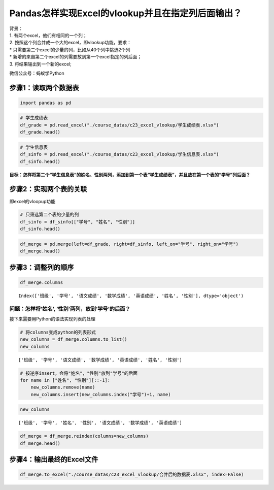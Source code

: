 Pandas怎样实现Excel的vlookup并且在指定列后面输出？
--------------------------------------------------

| 背景：
| 1. 有两个excel，他们有相同的一个列；
| 2. 按照这个列合并成一个大的excel，即vlookup功能，要求：
| \* 只需要第二个excel的少量的列，比如从40个列中挑选2个列
| \* 新增的来自第二个excel的列需要放到第一个excel指定的列后面；
| 3. 将结果输出到一个新的excel;

微信公众号：蚂蚁学Python

步骤1：读取两个数据表
~~~~~~~~~~~~~~~~~~~~~

.. code:: ipython3

    import pandas as pd

.. code:: ipython3

    # 学生成绩表
    df_grade = pd.read_excel("./course_datas/c23_excel_vlookup/学生成绩表.xlsx") 
    df_grade.head()




.. raw:: html

    <div>
    <style scoped>
        .dataframe tbody tr th:only-of-type {
            vertical-align: middle;
        }
    
        .dataframe tbody tr th {
            vertical-align: top;
        }
    
        .dataframe thead th {
            text-align: right;
        }
    </style>
    <table border="1" class="dataframe">
      <thead>
        <tr style="text-align: right;">
          <th></th>
          <th>班级</th>
          <th>学号</th>
          <th>语文成绩</th>
          <th>数学成绩</th>
          <th>英语成绩</th>
        </tr>
      </thead>
      <tbody>
        <tr>
          <td>0</td>
          <td>C01</td>
          <td>S001</td>
          <td>99</td>
          <td>84</td>
          <td>88</td>
        </tr>
        <tr>
          <td>1</td>
          <td>C01</td>
          <td>S002</td>
          <td>66</td>
          <td>95</td>
          <td>77</td>
        </tr>
        <tr>
          <td>2</td>
          <td>C01</td>
          <td>S003</td>
          <td>68</td>
          <td>68</td>
          <td>61</td>
        </tr>
        <tr>
          <td>3</td>
          <td>C01</td>
          <td>S004</td>
          <td>63</td>
          <td>66</td>
          <td>82</td>
        </tr>
        <tr>
          <td>4</td>
          <td>C01</td>
          <td>S005</td>
          <td>72</td>
          <td>95</td>
          <td>94</td>
        </tr>
      </tbody>
    </table>
    </div>



.. code:: ipython3

    # 学生信息表
    df_sinfo = pd.read_excel("./course_datas/c23_excel_vlookup/学生信息表.xlsx") 
    df_sinfo.head()




.. raw:: html

    <div>
    <style scoped>
        .dataframe tbody tr th:only-of-type {
            vertical-align: middle;
        }
    
        .dataframe tbody tr th {
            vertical-align: top;
        }
    
        .dataframe thead th {
            text-align: right;
        }
    </style>
    <table border="1" class="dataframe">
      <thead>
        <tr style="text-align: right;">
          <th></th>
          <th>学号</th>
          <th>姓名</th>
          <th>性别</th>
          <th>年龄</th>
          <th>籍贯</th>
        </tr>
      </thead>
      <tbody>
        <tr>
          <td>0</td>
          <td>S001</td>
          <td>怠涵</td>
          <td>女</td>
          <td>23</td>
          <td>山东</td>
        </tr>
        <tr>
          <td>1</td>
          <td>S002</td>
          <td>婉清</td>
          <td>女</td>
          <td>25</td>
          <td>河南</td>
        </tr>
        <tr>
          <td>2</td>
          <td>S003</td>
          <td>溪榕</td>
          <td>女</td>
          <td>23</td>
          <td>湖北</td>
        </tr>
        <tr>
          <td>3</td>
          <td>S004</td>
          <td>漠涓</td>
          <td>女</td>
          <td>19</td>
          <td>陕西</td>
        </tr>
        <tr>
          <td>4</td>
          <td>S005</td>
          <td>祈博</td>
          <td>女</td>
          <td>24</td>
          <td>山东</td>
        </tr>
      </tbody>
    </table>
    </div>



**目标：怎样将第二个“学生信息表”的姓名、性别两列，添加到第一个表“学生成绩表”，并且放在第一个表的“学号”列后面？**

步骤2：实现两个表的关联
~~~~~~~~~~~~~~~~~~~~~~~

即excel的vloopup功能

.. code:: ipython3

    # 只筛选第二个表的少量的列
    df_sinfo = df_sinfo[["学号", "姓名", "性别"]]
    df_sinfo.head()




.. raw:: html

    <div>
    <style scoped>
        .dataframe tbody tr th:only-of-type {
            vertical-align: middle;
        }
    
        .dataframe tbody tr th {
            vertical-align: top;
        }
    
        .dataframe thead th {
            text-align: right;
        }
    </style>
    <table border="1" class="dataframe">
      <thead>
        <tr style="text-align: right;">
          <th></th>
          <th>学号</th>
          <th>姓名</th>
          <th>性别</th>
        </tr>
      </thead>
      <tbody>
        <tr>
          <td>0</td>
          <td>S001</td>
          <td>怠涵</td>
          <td>女</td>
        </tr>
        <tr>
          <td>1</td>
          <td>S002</td>
          <td>婉清</td>
          <td>女</td>
        </tr>
        <tr>
          <td>2</td>
          <td>S003</td>
          <td>溪榕</td>
          <td>女</td>
        </tr>
        <tr>
          <td>3</td>
          <td>S004</td>
          <td>漠涓</td>
          <td>女</td>
        </tr>
        <tr>
          <td>4</td>
          <td>S005</td>
          <td>祈博</td>
          <td>女</td>
        </tr>
      </tbody>
    </table>
    </div>



.. code:: ipython3

    df_merge = pd.merge(left=df_grade, right=df_sinfo, left_on="学号", right_on="学号")
    df_merge.head()




.. raw:: html

    <div>
    <style scoped>
        .dataframe tbody tr th:only-of-type {
            vertical-align: middle;
        }
    
        .dataframe tbody tr th {
            vertical-align: top;
        }
    
        .dataframe thead th {
            text-align: right;
        }
    </style>
    <table border="1" class="dataframe">
      <thead>
        <tr style="text-align: right;">
          <th></th>
          <th>班级</th>
          <th>学号</th>
          <th>语文成绩</th>
          <th>数学成绩</th>
          <th>英语成绩</th>
          <th>姓名</th>
          <th>性别</th>
        </tr>
      </thead>
      <tbody>
        <tr>
          <td>0</td>
          <td>C01</td>
          <td>S001</td>
          <td>99</td>
          <td>84</td>
          <td>88</td>
          <td>怠涵</td>
          <td>女</td>
        </tr>
        <tr>
          <td>1</td>
          <td>C01</td>
          <td>S002</td>
          <td>66</td>
          <td>95</td>
          <td>77</td>
          <td>婉清</td>
          <td>女</td>
        </tr>
        <tr>
          <td>2</td>
          <td>C01</td>
          <td>S003</td>
          <td>68</td>
          <td>68</td>
          <td>61</td>
          <td>溪榕</td>
          <td>女</td>
        </tr>
        <tr>
          <td>3</td>
          <td>C01</td>
          <td>S004</td>
          <td>63</td>
          <td>66</td>
          <td>82</td>
          <td>漠涓</td>
          <td>女</td>
        </tr>
        <tr>
          <td>4</td>
          <td>C01</td>
          <td>S005</td>
          <td>72</td>
          <td>95</td>
          <td>94</td>
          <td>祈博</td>
          <td>女</td>
        </tr>
      </tbody>
    </table>
    </div>



步骤3：调整列的顺序
~~~~~~~~~~~~~~~~~~~

.. code:: ipython3

    df_merge.columns




.. parsed-literal::

    Index(['班级', '学号', '语文成绩', '数学成绩', '英语成绩', '姓名', '性别'], dtype='object')



问题：怎样将’姓名’, ’性别’两列，放到’学号’的后面？
^^^^^^^^^^^^^^^^^^^^^^^^^^^^^^^^^^^^^^^^^^^^^^^^^^

接下来需要用Python的语法实现列表的处理

.. code:: ipython3

    # 将columns变成python的列表形式
    new_columns = df_merge.columns.to_list()
    new_columns




.. parsed-literal::

    ['班级', '学号', '语文成绩', '数学成绩', '英语成绩', '姓名', '性别']



.. code:: ipython3

    # 按逆序insert，会将"姓名"，"性别"放到"学号"的后面
    for name in ["姓名", "性别"][::-1]:
        new_columns.remove(name)
        new_columns.insert(new_columns.index("学号")+1, name)

.. code:: ipython3

    new_columns




.. parsed-literal::

    ['班级', '学号', '姓名', '性别', '语文成绩', '数学成绩', '英语成绩']



.. code:: ipython3

    df_merge = df_merge.reindex(columns=new_columns)
    df_merge.head()




.. raw:: html

    <div>
    <style scoped>
        .dataframe tbody tr th:only-of-type {
            vertical-align: middle;
        }
    
        .dataframe tbody tr th {
            vertical-align: top;
        }
    
        .dataframe thead th {
            text-align: right;
        }
    </style>
    <table border="1" class="dataframe">
      <thead>
        <tr style="text-align: right;">
          <th></th>
          <th>班级</th>
          <th>学号</th>
          <th>姓名</th>
          <th>性别</th>
          <th>语文成绩</th>
          <th>数学成绩</th>
          <th>英语成绩</th>
        </tr>
      </thead>
      <tbody>
        <tr>
          <td>0</td>
          <td>C01</td>
          <td>S001</td>
          <td>怠涵</td>
          <td>女</td>
          <td>99</td>
          <td>84</td>
          <td>88</td>
        </tr>
        <tr>
          <td>1</td>
          <td>C01</td>
          <td>S002</td>
          <td>婉清</td>
          <td>女</td>
          <td>66</td>
          <td>95</td>
          <td>77</td>
        </tr>
        <tr>
          <td>2</td>
          <td>C01</td>
          <td>S003</td>
          <td>溪榕</td>
          <td>女</td>
          <td>68</td>
          <td>68</td>
          <td>61</td>
        </tr>
        <tr>
          <td>3</td>
          <td>C01</td>
          <td>S004</td>
          <td>漠涓</td>
          <td>女</td>
          <td>63</td>
          <td>66</td>
          <td>82</td>
        </tr>
        <tr>
          <td>4</td>
          <td>C01</td>
          <td>S005</td>
          <td>祈博</td>
          <td>女</td>
          <td>72</td>
          <td>95</td>
          <td>94</td>
        </tr>
      </tbody>
    </table>
    </div>



步骤4：输出最终的Excel文件
~~~~~~~~~~~~~~~~~~~~~~~~~~

.. code:: ipython3

    df_merge.to_excel("./course_datas/c23_excel_vlookup/合并后的数据表.xlsx", index=False)

